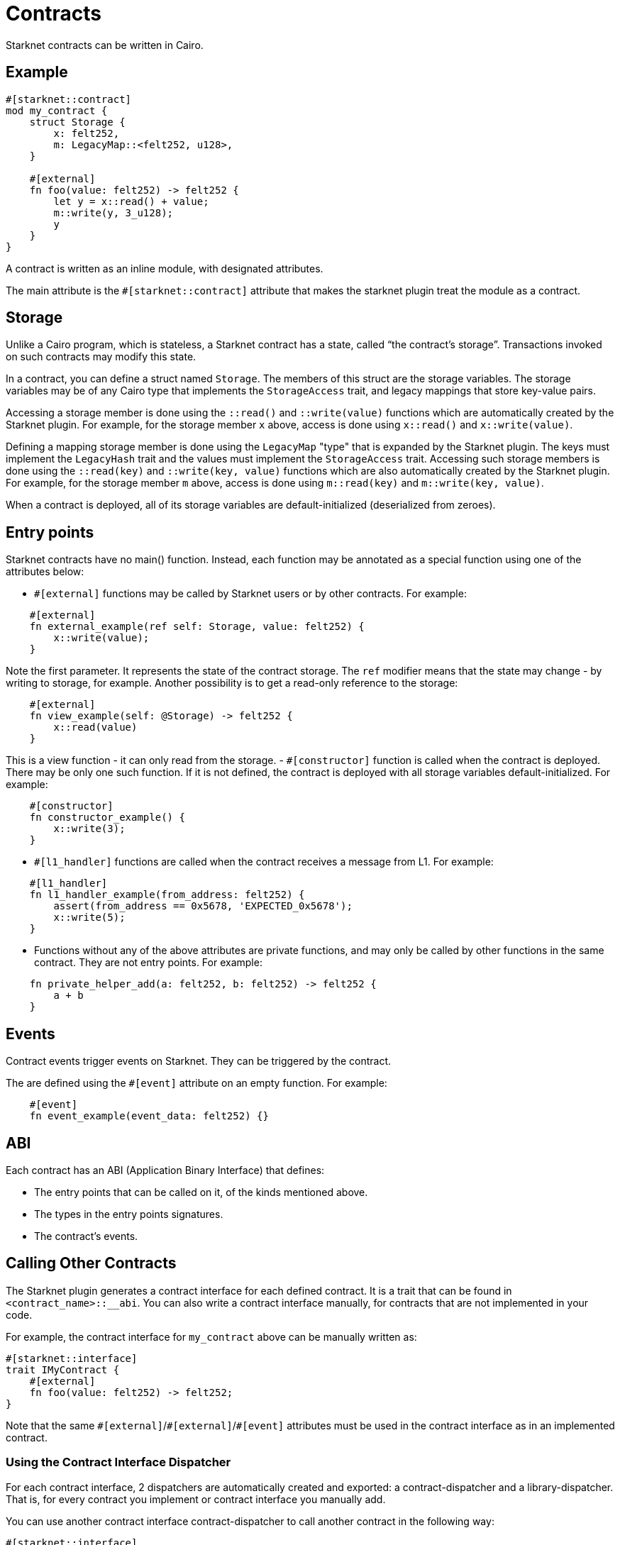 = Contracts

Starknet contracts can be written in Cairo.

== Example

[source,rust]
----
#[starknet::contract]
mod my_contract {
    struct Storage {
        x: felt252,
        m: LegacyMap::<felt252, u128>,
    }

    #[external]
    fn foo(value: felt252) -> felt252 {
        let y = x::read() + value;
        m::write(y, 3_u128);
        y
    }
}
----

A contract is written as an inline module, with designated attributes.

The main attribute is the `#[starknet::contract]` attribute that makes the starknet plugin treat the module as
a contract.

== Storage


Unlike a Cairo program, which is stateless, a Starknet contract has a state, called “the contract’s
storage”.
Transactions invoked on such contracts may modify this state.

In a contract, you can define a struct named `Storage`. The members of this struct are the storage
variables.
The storage variables may be of any Cairo type that implements the `StorageAccess` trait, and legacy
mappings that store key-value pairs.

Accessing a storage member is done using the `::read()` and `::write(value)` functions which are
automatically created by the Starknet plugin.
For example, for the storage member `x` above, access is done using `x::read()` and
`x::write(value)`.

Defining a mapping storage member is done using the `LegacyMap` "type" that is expanded by
the Starknet plugin. The keys must implement the `LegacyHash` trait and the values must implement
the `StorageAccess` trait.
Accessing such storage members is done using the `::read(key)` and
`::write(key, value)` functions which are also automatically created by the Starknet plugin.
For example, for the storage member `m` above, access is done using `m::read(key)` and
`m::write(key, value)`.

When a contract is deployed, all of its storage variables are default-initialized
(deserialized from zeroes).

== Entry points

Starknet contracts have no main() function. Instead, each function may be annotated as a special
function using one of the attributes below:

- `#[external]` functions may be called by Starknet users or by other contracts. For example:
[source]
----
    #[external]
    fn external_example(ref self: Storage, value: felt252) {
        x::write(value);
    }
----
Note the first parameter. It represents the state of the contract storage.
The `ref` modifier means that the state may change - by writing to storage, for example.
Another possibility is to get a read-only reference to the storage:
[source]
----
    #[external]
    fn view_example(self: @Storage) -> felt252 {
        x::read(value)
    }
----
This is a view function - it can only read from the storage.
- `#[constructor]` function is called when the contract is deployed. There may be only one such
function. If it is not defined, the contract is deployed with all storage variables
default-initialized. For example:
[source]
----
    #[constructor]
    fn constructor_example() {
        x::write(3);
    }
----
- `#[l1_handler]` functions are called when the contract receives a message from L1. For example:
[source]
----
    #[l1_handler]
    fn l1_handler_example(from_address: felt252) {
        assert(from_address == 0x5678, 'EXPECTED_0x5678');
        x::write(5);
    }
----
- Functions without any of the above attributes are private functions, and may only be called by
other functions in the same contract. They are not entry points. For example:
[source]
----
    fn private_helper_add(a: felt252, b: felt252) -> felt252 {
        a + b
    }
----

== Events

Contract events trigger events on Starknet. They can be triggered by the contract.

The are defined using the `#[event]` attribute on an empty function.
For example:
[source]
----
    #[event]
    fn event_example(event_data: felt252) {}
----

== ABI

Each contract has an ABI (Application Binary Interface) that defines:

- The entry points that can be called on it, of the kinds mentioned above.
- The types in the entry points signatures.
- The contract's events.


== Calling Other Contracts

The Starknet plugin generates a contract interface for each defined contract.
It is a trait that can be found in `<contract_name>::__abi`.
You can also write a contract interface manually, for contracts that are not implemented in
your code.

For example, the contract interface for `my_contract` above can be manually written as:
[source,rust]
----
#[starknet::interface]
trait IMyContract {
    #[external]
    fn foo(value: felt252) -> felt252;
}
----

Note that the same `\#[external]`/`#[external]`/`#[event]` attributes must be used in the contract
interface as in an implemented contract.

=== Using the Contract Interface Dispatcher

For each contract interface, 2 dispatchers are automatically created and exported:
a contract-dispatcher and a library-dispatcher.
That is, for every contract you implement or contract interface you manually add.

You can use another contract interface contract-dispatcher to call another contract
in the following way:

[source,rust]
----
#[starknet::interface]
trait IMyContract<TStorage> {
    #[external]
    fn foo(ref self: TStorage, value: felt252) -> felt252;
}

#[starknet::contract]
mod MySecondContract {
    use super::IMyContractDispatcherTrait;
    use super::IMyContractDispatcher;

    #[external]
    fn call_foo(
        another_contract_address: starknet::ContractAddress,
        a: felt252
    ) -> felt252 {
        let mut dispatcher = IMyContractDispatcher { contract_address: another_contract_address };
        dispatcher.foo(a)
    }
}
----

This will run the other contract's logic in its context, and may, for example, change its state.

You can also call a function from another contract class as a library function.
This means the function's logic is executed from the caller contract's context.
This can be done using the library-dispatcher in the following way:

[source,rust]
----
#[starknet::interface]
trait IMyContract {
    #[external]
    fn foo(value: felt252);
}

#[starknet::contract]
mod MySecondContract {
    use super::IMyContractDispatcherTrait;
    use super::IMyContractLibraryDispatcher;

    #[external]
    fn libcall_foo(a: felt252) -> felt252 {
        IMyContractLibraryDispatcher { class_hash: starknet::class_hash_const::<0x1234>() }.foo(a)
    }
}
----

Where `0x1234` is the `ClassHash` of the contract class implementing `foo`.

=== Using system calls

Another way to call another contract is to use the `starknet::call_contract_syscall` system call.
The dispatcher described above is the high-level syntax for the low-level system calls.
Thus, prefer using the dispatcher method.
You can use the system call directly if you want to have customized error handling or more
control over the serialization/deserialization of the call data and the returned data.

To directly call another contract using `starknet::call_contract_syscall` you can do the following,
but the result is the serialized return value of the function which you need to deserialize
yourself. You also need to compute the selector of the function you want to call, which is the
keccak hash of the function name - in this case `starknet_keccak("foo")`.

[source,rust]
----
#[starknet::contract]
mod MySecondContract {
    #[external]
    fn syscall_call_another_contract(
        address: starknet::ContractAddress, selector: felt252, calldata: Array<felt252>
    ) -> Span::<felt252> {
        starknet::call_contract_syscall(
            :address, entry_point_selector: selector, calldata: calldata.span()
        ).unwrap_syscall()
    }
}
----

// TODO(yuval): add links to compilation, abi format, declaring/deployment from hello_starknet.
